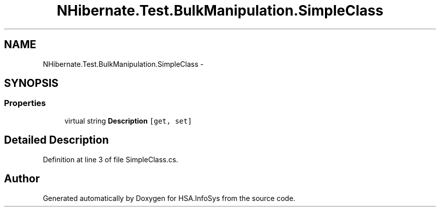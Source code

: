 .TH "NHibernate.Test.BulkManipulation.SimpleClass" 3 "Fri Jul 5 2013" "Version 1.0" "HSA.InfoSys" \" -*- nroff -*-
.ad l
.nh
.SH NAME
NHibernate.Test.BulkManipulation.SimpleClass \- 
.SH SYNOPSIS
.br
.PP
.SS "Properties"

.in +1c
.ti -1c
.RI "virtual string \fBDescription\fP\fC [get, set]\fP"
.br
.in -1c
.SH "Detailed Description"
.PP 
Definition at line 3 of file SimpleClass\&.cs\&.

.SH "Author"
.PP 
Generated automatically by Doxygen for HSA\&.InfoSys from the source code\&.
